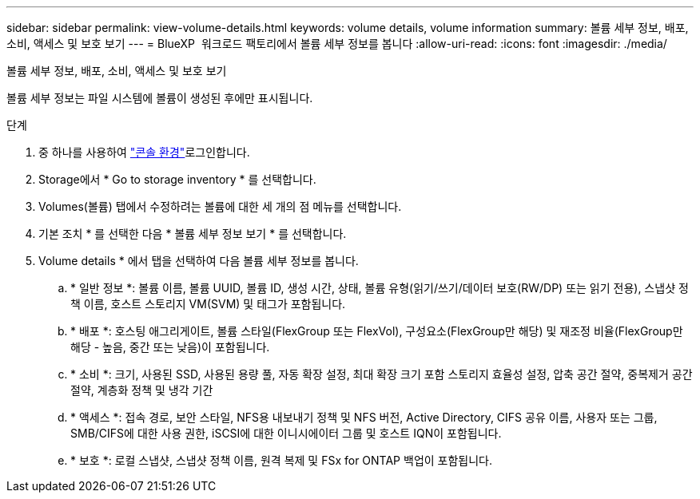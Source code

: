 ---
sidebar: sidebar 
permalink: view-volume-details.html 
keywords: volume details, volume information 
summary: 볼륨 세부 정보, 배포, 소비, 액세스 및 보호 보기 
---
= BlueXP  워크로드 팩토리에서 볼륨 세부 정보를 봅니다
:allow-uri-read: 
:icons: font
:imagesdir: ./media/


[role="lead"]
볼륨 세부 정보, 배포, 소비, 액세스 및 보호 보기

볼륨 세부 정보는 파일 시스템에 볼륨이 생성된 후에만 표시됩니다.

.단계
. 중 하나를 사용하여 link:https://docs.netapp.com/us-en/workload-setup-admin/console-experiences.html["콘솔 환경"^]로그인합니다.
. Storage에서 * Go to storage inventory * 를 선택합니다.
. Volumes(볼륨) 탭에서 수정하려는 볼륨에 대한 세 개의 점 메뉴를 선택합니다.
. 기본 조치 * 를 선택한 다음 * 볼륨 세부 정보 보기 * 를 선택합니다.
. Volume details * 에서 탭을 선택하여 다음 볼륨 세부 정보를 봅니다.
+
.. * 일반 정보 *: 볼륨 이름, 볼륨 UUID, 볼륨 ID, 생성 시간, 상태, 볼륨 유형(읽기/쓰기/데이터 보호(RW/DP) 또는 읽기 전용), 스냅샷 정책 이름, 호스트 스토리지 VM(SVM) 및 태그가 포함됩니다.
.. * 배포 *: 호스팅 애그리게이트, 볼륨 스타일(FlexGroup 또는 FlexVol), 구성요소(FlexGroup만 해당) 및 재조정 비율(FlexGroup만 해당 - 높음, 중간 또는 낮음)이 포함됩니다.
.. * 소비 *: 크기, 사용된 SSD, 사용된 용량 풀, 자동 확장 설정, 최대 확장 크기 포함 스토리지 효율성 설정, 압축 공간 절약, 중복제거 공간 절약, 계층화 정책 및 냉각 기간
.. * 액세스 *: 접속 경로, 보안 스타일, NFS용 내보내기 정책 및 NFS 버전, Active Directory, CIFS 공유 이름, 사용자 또는 그룹, SMB/CIFS에 대한 사용 권한, iSCSI에 대한 이니시에이터 그룹 및 호스트 IQN이 포함됩니다.
.. * 보호 *: 로컬 스냅샷, 스냅샷 정책 이름, 원격 복제 및 FSx for ONTAP 백업이 포함됩니다.



